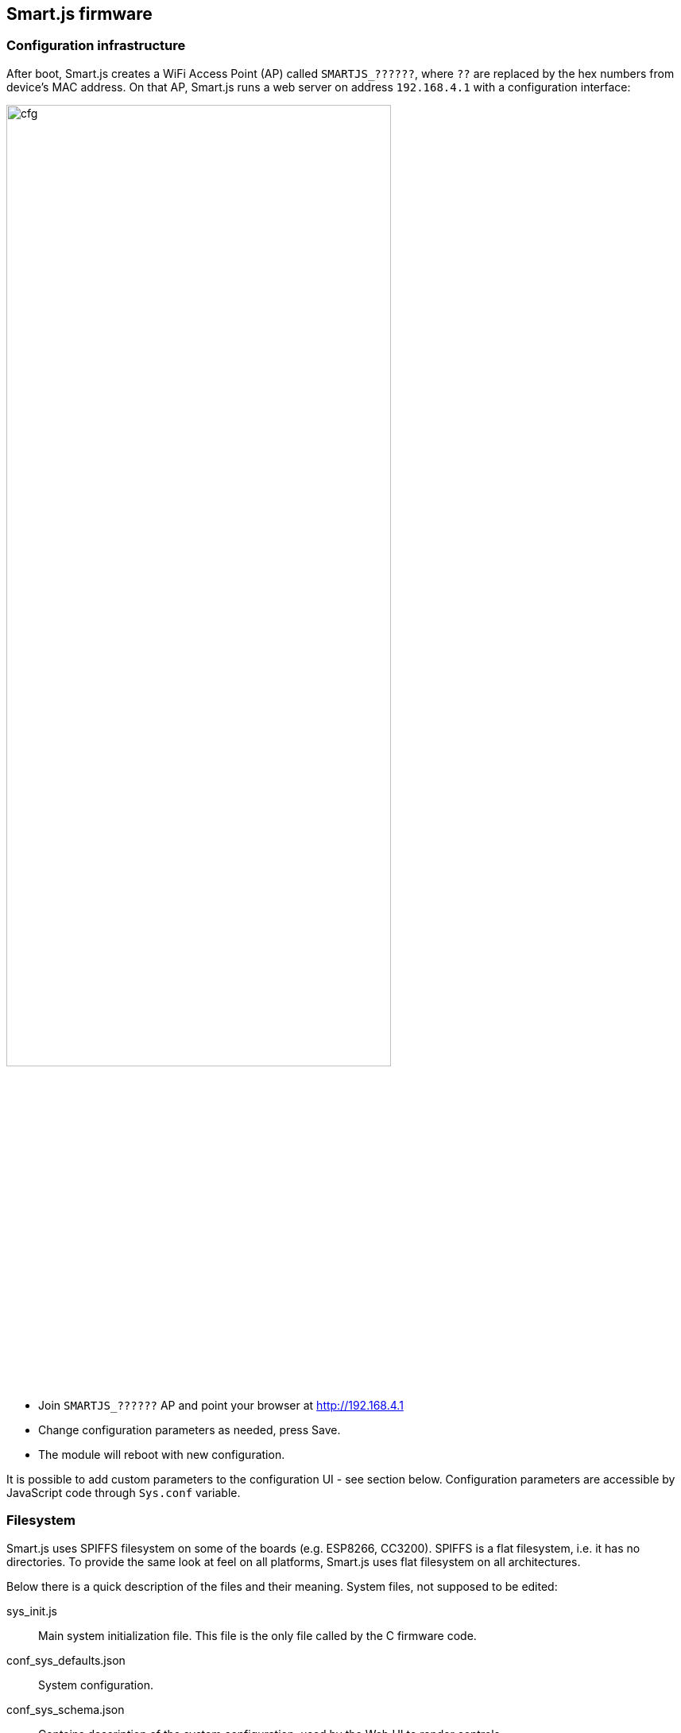 
== Smart.js firmware

=== Configuration infrastructure

After boot, Smart.js creates a WiFi Access Point (AP) called `SMARTJS_??????`,
where `??` are replaced by the hex numbers from device's MAC address.
On that AP, Smart.js runs a web server on address `192.168.4.1` with
a configuration interface:

image:smartjs_quick_start_guide/cfg.png[width="75%",align="center"]

- Join `SMARTJS_??????` AP and point your browser at link:http://192.168.4.1[]
- Change configuration parameters as needed, press Save.
- The module will reboot with new configuration.

It is possible to add custom parameters to the configuration UI - see section
below. Configuration parameters are accessible by JavaScript code through
`Sys.conf` variable.

=== Filesystem

Smart.js uses SPIFFS filesystem on some of the boards (e.g. ESP8266, CC3200).
SPIFFS is a flat filesystem, i.e. it has no directories. To provide the same
look at feel on all platforms, Smart.js uses flat filesystem on all
architectures.

Below there is a quick description of the files and their meaning.
System files, not supposed to be edited:

sys_init.js::
  Main system initialization file. This file is the only file
  called by the C firmware code.
conf_sys_defaults.json::
  System configuration.
conf_sys_schema.json::
  Contains description of the system configuration, used by the Web UI
  to render controls.
conf.json::
  This file can be absent. It is created by the Web UI when user saves
  configuration, and contains only overrides to system and app config files.
  NOTE: this file is preserved during OTA (Over-The-Air firmware update).
index.html::
  Configuration Web UI file.
sys_*.js::
  Various drivers.
imp_*::
  Files with `imp_` prefix are preserved during OTA update. Thus, if you'd
  like some data to survive firmware update, place that data into a file
  with prefix `imp_`.

Files that are meant to be edited by developers:

app.js::
  Application-specific file. This file is called by `sys_init.js`.
  User code must go here.
conf_app_defaults.json::
  Application-specific configuration file. Initially empty.
  If application wants to show it's
  own config parameters on the configuration Web UI, those parameters should
  go in this file.
conf_app_schema.json::
  Description of the app-specific config options.

=== Firmware startup process

When Smart.js starts, it reads `conf_sys_defaults.json`, merges it with,
`conf_app_defaults.json`, and subsequently merges with `conf.json`.
Therefore, in order to override any setting from the default config files,
put the override into `conf.json` - that's exactly what Web UI is doing when
user presses Save button.

`conf_app_defaults.json` file is empty by default. Put your application
specific configuration parameters there, the same way system parameters are
kept in `conf_sys_defaults.json`.

When firmware starts, it automatically connects to the cloud, which provides
services like OTA updates, device registry, time-series database,
PubSub (publish-subscribe), etc. That could be switched off in a respective
setting in the configuration file (`clubby.connect_on_boot`),
programmatically or using the Web UI.

=== Using configuration

Configuration is accesible from JS throught `Sys.conf` object. `Sys.conf` contains all values from
`conf_sys_defaults.json` and `conf.json` files in the form of sub-objects and properties.
For example, `Sys.conf.wifi.sta.enable` value turns on/off connection to Wifi. Value can be changed with
usual JS expression: `Sys.conf.wifi.sta.enable=true`.
Assignment of new values to `Sys.conf` properties is not permament, on reboot device will re-read values from
configuation file. Function `Sys.conf.save(reboot)` saves changed configuration to `conf.json` file.
If `reboot` parameter is set to `true` (default value) device will be rebooted after save in orders to
reinitialize all Smart.js modules.

==== Configuration parameters

`wifi.sta.enable`:: Enable or disable station. Enabling station disables AP unless `wifi.ap.keep_enabled` is set
`wifi.sta.ssid`:: SSID of WiFi network to connect
`wifi.sta.pass`:: Password of WiFi network to connect

`wifi.ap.enable`:: Enable or disable AP
`wifi.ap.keep_enabled`:: Keep AP enabled when station is on (if supported by the platform, e.g. ESP8266). Normally AP is turned off once station is configured
`wifi.ap.trigger_on_gpio`:: GPIO number, which should be grounded to force AP mode
`wifi.ap.ssid`:: SSID of created network
`wifi.ap.pass`:: Password for created network
`wifi.ap.hidden`:: Do not broadcast SSID
`wifi.ap.hidden`:: Network channel
`wifi.ap.ip`:: IP of the device in created network
`wifi.ap.netmask`:: Netmask of created network
`wifi.ap.gw`:: IP of gateway to use
`wifi.ap.dhcp_start`:: Clients IP range start
`wifi.ap.dhcp_end`:: Clients IP range end

`http.enable`:: Enable or disable configuration web-server
`http.port`:: Port to use for configuration web-server
`http.enable_webdav`:: Enable access to the device via WebDAV

`update.server_timeout`:: Timeout to use in network operations during update operation (seconds). Might be increased
for slow networks.

`clubby.connect_on_boot`:: Enable or disable default clubby connection on boot
`clubby.server_address`:: Default clubby server address (including port)
`clubby.device_id`:: The device ID used to connect clubby server
`clubby.device_psk`:: The device PSK used to connect clubby server
`clubby.device_auto_registration`:: Allow automatical obtaining of ID and PSK from Cesanta server
`clubby.device_registration_url`:: Server to obtain ID and PSK
`clubby.reconnect_timeout_min`, `clubby.reconnect_timeout_max`:: Timeouts to use in clubby network operations (seconds). Timeout grows with every
unsuccessful connection attempt, starting from `reconnect_timeout_min`, maximum value is `clubby.reconnect_timeout_max`
`clubby.cmd_timeout`:: Default life time for commands sent to server (seconds)
`clubby.memory_limit`:: Clubby can enqueue commands if connection is broken and send them once connection is restored. This feature will be disabled
if free memory amount is less than `memory_limit` value (bytes)

`debug.level`:: Level of logs detail. `0` - logs are disabled, `1` - errors only, `2` - errors and warnings, `3` - debug mode, `4` - enhanced debug mode
`debug.stdout_uart`:: Where to send normal (stdout) output. `0` - UART0, `1` - UART`, `-1` - /dev/null. Default: `0`.
`debug.stderr_uart`:: Where to send diagnostic (stderr) output. `0` - UART0, `1` - UART`, `-1` - /dev/null. Default: `1`.
`debug.enable_prompt`:: Whether to enable interactive JavaScript prompt. Default: `true`.
`debug.factory_reset_gpio`:: GPIO number that will trigger a factory reset if held low during boot. Default: `-1`.
